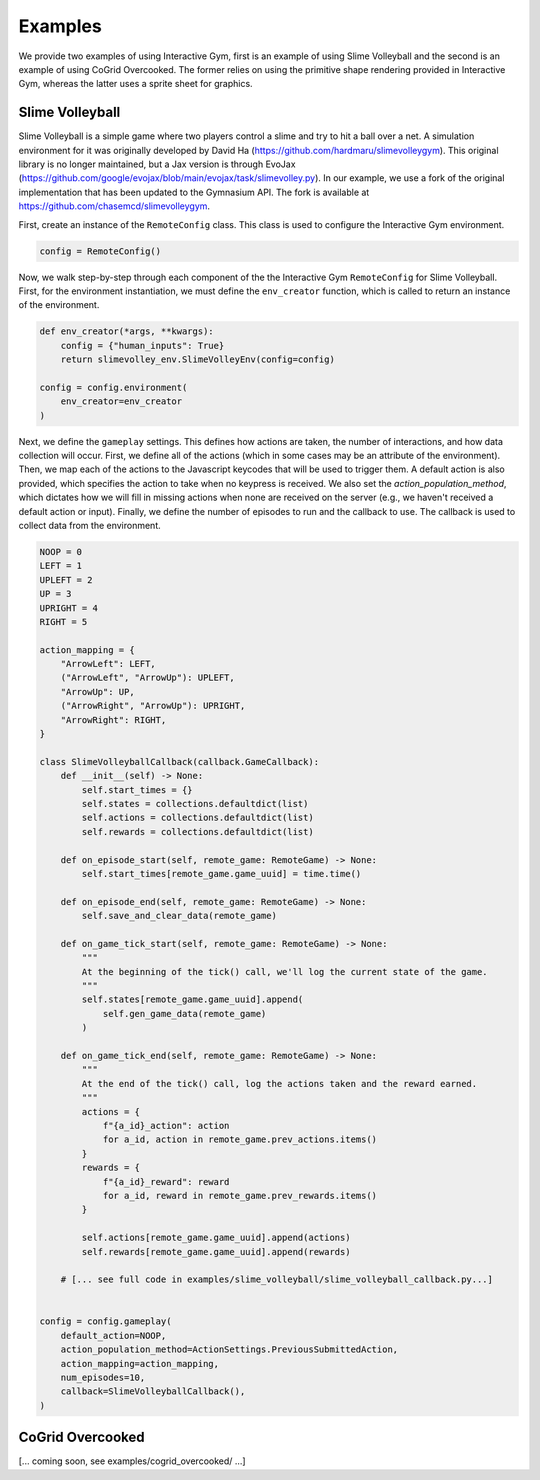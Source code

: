 Examples
=========

We provide two examples of using Interactive Gym, first is an example of using Slime Volleyball and the second is an example of using CoGrid Overcooked. The former 
relies on using the primitive shape rendering provided in Interactive Gym, whereas the latter uses a sprite sheet for graphics.


Slime Volleyball
-----------------

Slime Volleyball is a simple game where two players control a slime and try to hit a ball over a net. A simulation environment for it
was originally developed by David Ha (https://github.com/hardmaru/slimevolleygym). This original library is no longer maintained, but a Jax 
version is through EvoJax (https://github.com/google/evojax/blob/main/evojax/task/slimevolley.py). In our example, we use a fork of the original
implementation that has been updated to the Gymnasium API. The fork is available at https://github.com/chasemcd/slimevolleygym.


First, create an instance of the ``RemoteConfig`` class. This class is used to configure the Interactive Gym environment.

.. code-block:: python
    
    config = RemoteConfig()


Now, we walk step-by-step through each component of the the Interactive Gym ``RemoteConfig`` for Slime Volleyball.
First, for the environment instantiation, we must define the ``env_creator`` function, which is called to 
return an instance of the environment. 

.. code-block:: python

    def env_creator(*args, **kwargs):
        config = {"human_inputs": True}
        return slimevolley_env.SlimeVolleyEnv(config=config)
 
    config = config.environment(
        env_creator=env_creator
    )

Next, we define the ``gameplay`` settings. This defines how actions are taken, the number of interactions, and how 
data collection will occur. First, we define all of the actions (which in some cases may be an attribute of the environment).
Then, we map each of the actions to the Javascript keycodes that will be used to trigger them. A default action is also provided,
which specifies the action to take when no keypress is received. We also set the `action_population_method`,
which dictates how we will fill in missing actions when none are received on the server (e.g., we haven't received a default action or input).
Finally, we define the number of episodes to run and the callback to use. The callback is used to collect data from the environment.

.. code-block:: python

    NOOP = 0
    LEFT = 1
    UPLEFT = 2
    UP = 3
    UPRIGHT = 4
    RIGHT = 5

    action_mapping = {
        "ArrowLeft": LEFT,
        ("ArrowLeft", "ArrowUp"): UPLEFT,
        "ArrowUp": UP,
        ("ArrowRight", "ArrowUp"): UPRIGHT,
        "ArrowRight": RIGHT,
    }

    class SlimeVolleyballCallback(callback.GameCallback):
        def __init__(self) -> None:
            self.start_times = {}
            self.states = collections.defaultdict(list)
            self.actions = collections.defaultdict(list)
            self.rewards = collections.defaultdict(list)

        def on_episode_start(self, remote_game: RemoteGame) -> None:
            self.start_times[remote_game.game_uuid] = time.time()

        def on_episode_end(self, remote_game: RemoteGame) -> None:
            self.save_and_clear_data(remote_game)

        def on_game_tick_start(self, remote_game: RemoteGame) -> None:
            """
            At the beginning of the tick() call, we'll log the current state of the game.
            """
            self.states[remote_game.game_uuid].append(
                self.gen_game_data(remote_game)
            )

        def on_game_tick_end(self, remote_game: RemoteGame) -> None:
            """
            At the end of the tick() call, log the actions taken and the reward earned.
            """
            actions = {
                f"{a_id}_action": action
                for a_id, action in remote_game.prev_actions.items()
            }
            rewards = {
                f"{a_id}_reward": reward
                for a_id, reward in remote_game.prev_rewards.items()
            }

            self.actions[remote_game.game_uuid].append(actions)
            self.rewards[remote_game.game_uuid].append(rewards)

        # [... see full code in examples/slime_volleyball/slime_volleyball_callback.py...]


    config = config.gameplay(
        default_action=NOOP,
        action_population_method=ActionSettings.PreviousSubmittedAction,
        action_mapping=action_mapping,
        num_episodes=10,
        callback=SlimeVolleyballCallback(),
    )





CoGrid Overcooked
------------------

[... coming soon, see examples/cogrid_overcooked/ ...]


